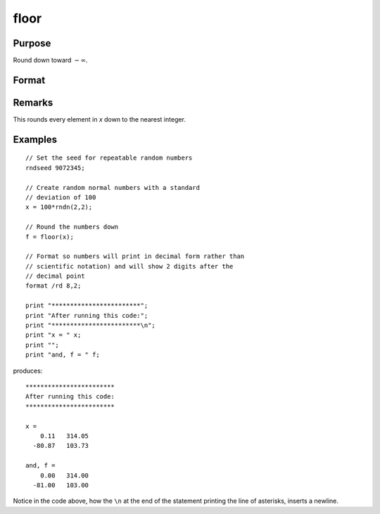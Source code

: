 
floor
==============================================

Purpose
----------------

Round down toward :math:`-∞`.

Format
----------------
.. function:: floor(x)

    :param x: 
    :type x: NxK matrix or N-dimensional array

    :returns: y (*NxK matrix or N-dimensional array*) containing the elements of *x* rounded down.

Remarks
-------

This rounds every element in *x* down to the nearest integer.


Examples
----------------

::

    // Set the seed for repeatable random numbers
    rndseed 9072345;
    
    // Create random normal numbers with a standard 
    // deviation of 100
    x = 100*rndn(2,2);
    
    // Round the numbers down
    f = floor(x);
    
    // Format so numbers will print in decimal form rather than
    // scientific notation) and will show 2 digits after the 
    // decimal point
    format /rd 8,2;
    
    print "************************"; 
    print "After running this code:"; 
    print "************************\n"; 
    print "x = " x;
    print "";
    print "and, f = " f;

produces:

::

    ************************
    After running this code:
    ************************
    
    x = 
        0.11   314.05 
      -80.87   103.73 
    
    and, f = 
        0.00   314.00 
      -81.00   103.00

Notice in the code above, how the ``\n`` at the end of the statement printing the line of asterisks, inserts a newline.

.. seealso:: Functions :func:`ceil`, :func:`round`, :func:`trunc`

